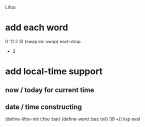 Lifoo
* add each word
0 '(1 2 3) (swap inc swap) each drop
- 3
* add local-time support
** now / today for current time
** date / time constructing

(define-lifoo-init (:foo :bar)
 (define-word :baz (nil) 39 +)) lisp eval
